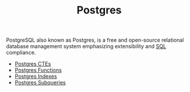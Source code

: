 :PROPERTIES:
:ID:       1949c98e-e1c0-474b-b383-c76aa418d583
:EXPORT_HUGO_CATEGORIES: "Databases"
:EXPORT_HUGO_TAGS: "SQL" "Postgres"
:ROAM_ALIAS: "PostgreSQL"
:END:
#+TITLE: Postgres

PostgreSQL also known as Postgres, is a free and open-source relational database
management system emphasizing extensibility and [[id:11f7d9cc-51a6-4897-955b-37a756105677][SQL]] compliance.

+ [[id:36f5efb2-34da-4d67-8c37-bbd5429d7b55][Postgres CTEs]]
+ [[id:32e8ab3c-2b96-410f-b60d-fde9e35b49f3][Postgres Functions]]
+ [[id:48dd781f-123c-4508-82b5-ac9b05383db4][Postgres Indexes]]
+ [[id:60f014f9-8a82-43b8-ae13-dee68b9470bf][Postgres Subqueries]]

